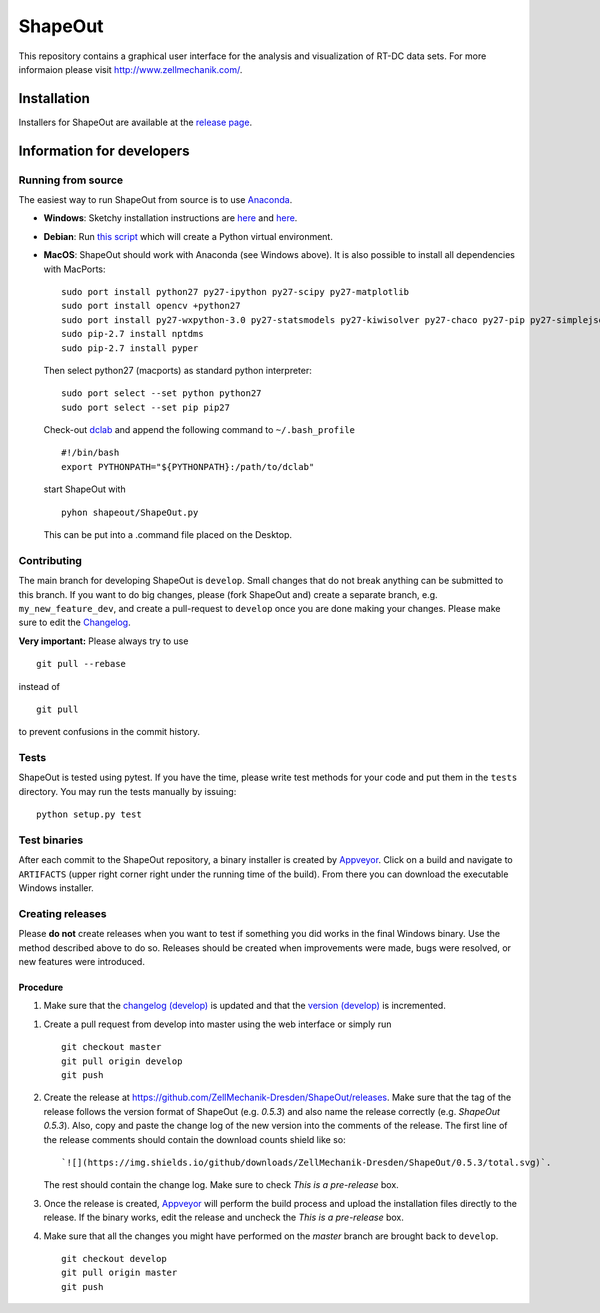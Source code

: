 ShapeOut
========

|PyPI Version| |Build Status Win|


This repository contains a graphical user interface for the analysis
and visualization of RT-DC data sets. For more informaion please visit
http://www.zellmechanik.com/.


Installation
------------
Installers for ShapeOut are available at the `release page <https://github.com/ZellMechanik-Dresden/ShapeOut/releases>`__.


Information for developers
--------------------------

Running from source
~~~~~~~~~~~~~~~~~~~
The easiest way to run ShapeOut from source is to use
`Anaconda <http://continuum.io/downloads>`__. 

- **Windows**: Sketchy installation instructions are 
  `here <https://github.com/ZellMechanik-Dresden/ShapeOut/tree/master/freeze_appveyor>`__ and 
  `here <https://github.com/ZellMechanik-Dresden/ShapeOut/blob/master/appveyor.yml>`__.

- **Debian**: Run `this script <https://github.com/ZellMechanik-Dresden/ShapeOut/blob/master/develop/activate_linux.sh>`__
  which will create a Python virtual environment.

- **MacOS**: ShapeOut should work with Anaconda (see Windows above).
  It is also possible to install all dependencies with MacPorts:

  ::
  
    sudo port install python27 py27-ipython py27-scipy py27-matplotlib
    sudo port install opencv +python27
    sudo port install py27-wxpython-3.0 py27-statsmodels py27-kiwisolver py27-chaco py27-pip py27-simplejson py27-sip py27-macholib
    sudo pip-2.7 install nptdms
    sudo pip-2.7 install pyper


  Then select python27 (macports) as standard python interpreter:

  ::
  
    sudo port select --set python python27
    sudo port select --set pip pip27

  Check-out `dclab <https://github.com/ZellMechanik-Dresden/dclab>`__ and
  append the following command to ``~/.bash_profile``
  
  ::
  
    #!/bin/bash
    export PYTHONPATH="${PYTHONPATH}:/path/to/dclab"

  start ShapeOut with

  ::
  
    pyhon shapeout/ShapeOut.py

  This can be put into a .command file placed on the Desktop.



Contributing
~~~~~~~~~~~~
The main branch for developing ShapeOut is ``develop``. Small changes that do not
break anything can be submitted to this branch.
If you want to do big changes, please (fork ShapeOut and) create a separate branch,
e.g. ``my_new_feature_dev``, and create a pull-request to ``develop`` once you are done making
your changes.
Please make sure to edit the 
`Changelog <https://github.com/ZellMechanik-Dresden/ShapeOut/blob/master/CHANGELOG>`__. 

**Very important:** Please always try to use 

::

	git pull --rebase

instead of

::

	git pull
	
to prevent confusions in the commit history.

Tests
~~~~~
ShapeOut is tested using pytest. If you have the time, please write test
methods for your code and put them in the ``tests`` directory. You may
run the tests manually by issuing:

::

    python setup.py test
	

Test binaries
~~~~~~~~~~~~~
After each commit to the ShapeOut repository, a binary installer is created
by `Appveyor <https://ci.appveyor.com/project/paulmueller/ShapeOut>`__. Click
on a build and navigate to ``ARTIFACTS`` (upper right corner right under
the running time of the build). From there you can download the executable
Windows installer.


Creating releases
~~~~~~~~~~~~~~~~~
Please **do not** create releases when you want to test if something you
did works in the final Windows binary. Use the method described above to
do so. Releases should be created when improvements were made,
bugs were resolved, or new features were introduced.

Procedure
_________
1. Make sure that the `changelog (develop) <https://github.com/ZellMechanik-Dresden/ShapeOut/blob/develop/CHANGELOG>`__
   is updated and that the `version (develop) <https://github.com/ZellMechanik-Dresden/ShapeOut/blob/develop/shapeout/_version.py>`__
   is incremented.

1. Create a pull request from develop into master using the web interface or simply run

   ::

       git checkout master  
       git pull origin develop  
       git push  
	
2. Create the release at https://github.com/ZellMechanik-Dresden/ShapeOut/releases.  
   Make sure that the tag of the release follows the version format of ShapeOut
   (e.g. `0.5.3`) and also name the release correctly (e.g. `ShapeOut 0.5.3`).
   Also, copy and paste the change log of the new version into the comments of the release.
   The first line of the release comments should contain the download counts shield like so:
   
   ::
   
       `![](https://img.shields.io/github/downloads/ZellMechanik-Dresden/ShapeOut/0.5.3/total.svg)`.
   
   The rest should contain the change log.  
   Make sure to check `This is a pre-release` box.
   
3. Once the release is created, `Appveyor <https://ci.appveyor.com/project/paulmueller/ShapeOut>`__
   will perform the build process and upload the installation files directly to the release. 
   If the binary works, edit the release and uncheck the `This is a pre-release` box.

4. Make sure that all the changes you might have performed on the `master` branch are brought back
   to ``develop``.
   
   ::

       git checkout develop  
       git pull origin master  
       git push     



.. |PyPI Version| image:: http://img.shields.io/pypi/v/ShapeOut.svg
   :target: https://pypi.python.org/pypi/dclab
.. |Build Status Win| image:: https://img.shields.io/appveyor/ci/paulmueller/ShapeOut/master.svg?label=build_win
   :target: https://ci.appveyor.com/project/paulmueller/ShapeOut
